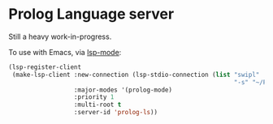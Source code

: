 * Prolog Language server

Still a heavy work-in-progress.

To use with Emacs, via [[https://github.com/emacs-lsp/lsp-mode][lsp-mode]]:

#+begin_src emacs-lisp
(lsp-register-client
 (make-lsp-client :new-connection (lsp-stdio-connection (list "swipl"
                                                              "-s" "~/Projects/prolog-lsp/prolog/server.pl" "-g" "main" "-t" "halt" "--" "stdio"))
                  :major-modes '(prolog-mode)
                  :priority 1
                  :multi-root t
                  :server-id 'prolog-ls))
#+end_src
